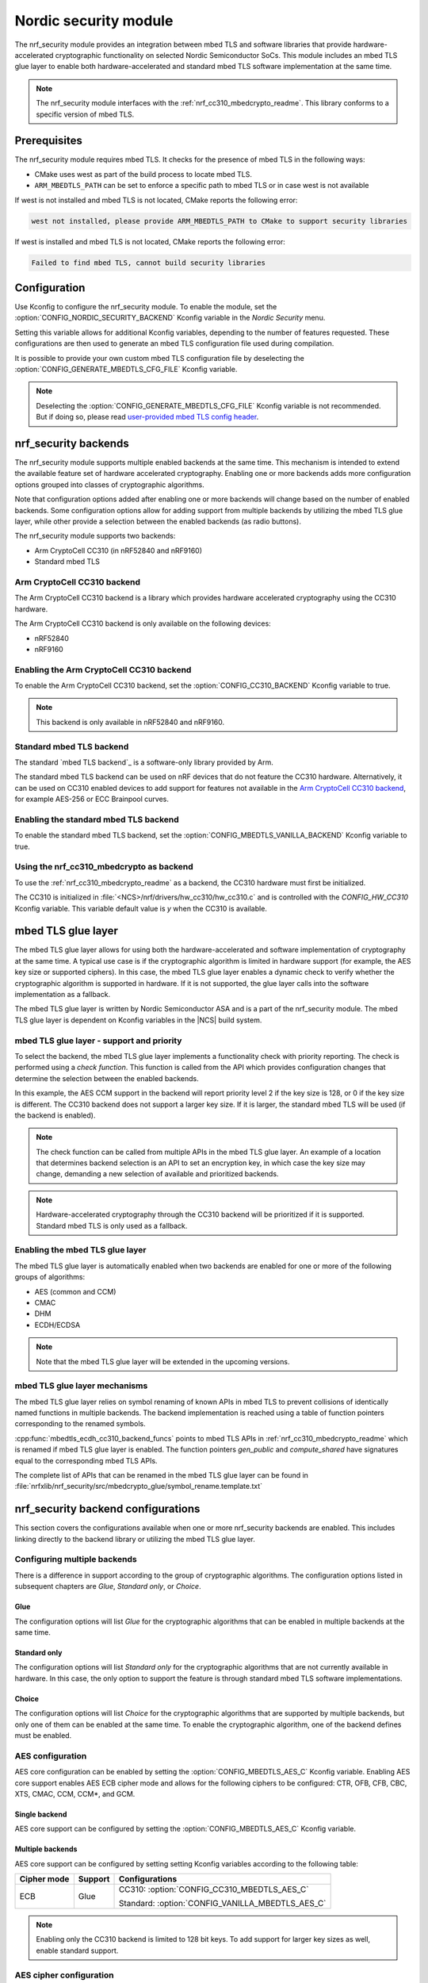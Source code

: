 .. _nrf_security_readme:

Nordic security module
######################

The nrf_security module provides an integration between mbed TLS and software libraries that provide hardware-accelerated cryptographic functionality on selected Nordic Semiconductor SoCs.
This module includes an mbed TLS glue layer to enable both hardware-accelerated and standard mbed TLS software implementation at the same time.

.. note::
   The nrf_security module interfaces with the :ref:`nrf_cc310_mbedcrypto_readme`.
   This library conforms to a specific version of mbed TLS.


Prerequisites
=============
The nrf_security module requires mbed TLS. It checks for the presence of mbed TLS in the following ways:

* CMake uses west as part of the build process to locate mbed TLS.
* ``ARM_MBEDTLS_PATH`` can be set to enforce a specific path to mbed TLS or in case west is not available

If west is not installed and mbed TLS is not located, CMake reports the following error:

.. code-block:: console

    west not installed, please provide ARM_MBEDTLS_PATH to CMake to support security libraries

If west is installed and mbed TLS is not located, CMake reports the following error:

.. code-block:: console

    Failed to find mbed TLS, cannot build security libraries

Configuration
=============
Use Kconfig to configure the nrf_security module.
To enable the module, set the :option:`CONFIG_NORDIC_SECURITY_BACKEND` Kconfig variable in the `Nordic Security` menu.

Setting this variable allows for additional Kconfig variables, depending to the number of features requested.
These configurations are then used to generate an mbed TLS configuration file used during compilation.

It is possible to provide your own custom mbed TLS configuration file by deselecting the :option:`CONFIG_GENERATE_MBEDTLS_CFG_FILE` Kconfig variable.

.. note::
   Deselecting the :option:`CONFIG_GENERATE_MBEDTLS_CFG_FILE` Kconfig variable
   is not recommended.
   But if doing so, please read `user-provided mbed TLS config header`_.


nrf_security backends
=====================

The nrf_security module supports multiple enabled backends at the same time.
This mechanism is intended to extend the available feature set of hardware accelerated cryptography.
Enabling one or more backends adds more configuration options grouped into classes of cryptographic algorithms.

Note that configuration options added after enabling one or more backends will change based on the number of enabled backends.
Some configuration options allow for adding support from multiple backends by utilizing the mbed TLS glue layer, while other provide a selection between the enabled backends (as radio buttons).

The nrf_security module supports two backends:

* Arm CryptoCell CC310 (in nRF52840 and nRF9160)
* Standard mbed TLS


Arm CryptoCell CC310 backend
----------------------------

The Arm CryptoCell CC310 backend is a library which provides hardware accelerated cryptography using the CC310 hardware.

The Arm CryptoCell CC310 backend is only available on the following devices:

* nRF52840
* nRF9160


Enabling the Arm CryptoCell CC310 backend
-----------------------------------------

To enable the Arm CryptoCell CC310 backend, set the :option:`CONFIG_CC310_BACKEND` Kconfig variable to true.

.. note:: This backend is only available in nRF52840 and nRF9160.


Standard mbed TLS backend
-------------------------

The standard `mbed TLS backend`_ is a software-only library provided by Arm.

The standard mbed TLS backend can be used on nRF devices that do not feature the CC310 hardware.
Alternatively, it can be used on CC310 enabled devices to add support for features not available in the `Arm CryptoCell CC310 backend`_, for example AES-256 or ECC Brainpool curves.


Enabling the standard mbed TLS backend
--------------------------------------

To enable the standard mbed TLS backend, set the :option:`CONFIG_MBEDTLS_VANILLA_BACKEND` Kconfig variable to true.


Using the nrf_cc310_mbedcrypto as backend
-----------------------------------------

To use the :ref:`nrf_cc310_mbedcrypto_readme` as a backend, the CC310 hardware must first be initialized.

The CC310 is initialized in :file:`<NCS>/nrf/drivers/hw_cc310/hw_cc310.c` and is controlled with the `CONFIG_HW_CC310` Kconfig variable.
This variable default value is `y` when the CC310 is available.


mbed TLS glue layer
===================
The mbed TLS glue layer allows for using both the hardware-accelerated and software implementation of cryptography at the same time.
A typical use case is if the cryptographic algorithm is limited in hardware support (for example, the AES key size or supported ciphers).
In this case, the mbed TLS glue layer enables a dynamic check to verify whether the cryptographic algorithm is supported in hardware.
If it is not supported, the glue layer calls into the software implementation as a fallback.

The mbed TLS glue layer is written by Nordic Semiconductor ASA and is a part of the nrf_security module.
The mbed TLS glue layer is dependent on Kconfig variables in the |NCS| build system.

mbed TLS glue layer - support and priority
------------------------------------------

To select the backend, the mbed TLS glue layer implements a functionality check with priority reporting.
The check is performed using a `check function`.
This function is called from the API which provides configuration changes that determine the selection between the enabled backends.

.. code-block:: c
    :caption: Example: CC310 backend AES CCM support and priority check

    static int mbedtls_ccm_check(mbedtls_cipher_id_t cipher, unsigned int keybits) {
            return (keybits == 128) ? 2 : 0;
    }

In this example, the AES CCM support in the backend will report priority level 2 if the key size is 128, or 0 if the key size is different.
The CC310 backend does not support a larger key size.
If it is larger, the standard mbed TLS will be used (if the backend is enabled).

.. note::
   The check function can be called from multiple APIs in the mbed TLS glue layer.
   An example of a location that determines backend selection is an API to set an encryption key, in which case the key size may change, demanding a new selection of available and prioritized backends.

.. note::
   Hardware-accelerated cryptography through the CC310 backend will be prioritized if it is supported.
   Standard mbed TLS is only used as a fallback.


Enabling the mbed TLS glue layer
--------------------------------

The mbed TLS glue layer is automatically enabled when two backends are enabled for one or more of the following groups of algorithms:

* AES (common and CCM)
* CMAC
* DHM
* ECDH/ECDSA

.. note::
   Note that the mbed TLS glue layer will be extended in the upcoming versions.


mbed TLS glue layer mechanisms
------------------------------
The mbed TLS glue layer relies on symbol renaming of known APIs in mbed TLS to prevent collisions of identically named functions in multiple backends.
The backend implementation is reached using a table of function pointers corresponding to the renamed symbols.

.. code-block:: c
    :caption: Example: CC310 backend ECDH function table

    const mbedtls_ecdh_funcs mbedtls_ecdh_cc310_backend_funcs = {
            .check = mbedtls_ecdh_check,
            .gen_public = mbedtls_ecdh_gen_public,
            .compute_shared = mbedtls_ecdh_compute_shared,
    };

:cpp:func:`mbedtls_ecdh_cc310_backend_funcs` points to mbed TLS APIs in :ref:`nrf_cc310_mbedcrypto_readme` which is renamed if mbed TLS glue layer is enabled.
The function pointers `gen_public` and `compute_shared` have signatures equal to the corresponding mbed TLS APIs.


The complete list of APIs that can be renamed in the mbed TLS glue layer can be found in :file:`nrfxlib/nrf_security/src/mbedcrypto_glue/symbol_rename.template.txt`


nrf_security backend configurations
===================================

This section covers the configurations available when one or more nrf_security backends are enabled.
This includes linking directly to the backend library or utilizing the mbed TLS glue layer.

Configuring multiple backends
-----------------------------
There is a difference in support according to the group of cryptographic algorithms.
The configuration options listed in subsequent chapters are `Glue`, `Standard only`, or `Choice`.

Glue
~~~~
The configuration options will list `Glue` for the cryptographic algorithms that can be enabled in multiple backends at the same time.

Standard only
~~~~~~~~~~~~~
The configuration options will list `Standard only` for the cryptographic algorithms that are not currently available in hardware.
In this case, the only option to support the feature is through standard mbed TLS software implementations.

Choice
~~~~~~
The configuration options will list `Choice` for the cryptographic algorithms that are supported by multiple backends, but only one of them can be enabled at the same time.
To enable the cryptographic algorithm, one of the backend defines must be enabled.

AES configuration
------------------

AES core configuration can be enabled by setting the :option:`CONFIG_MBEDTLS_AES_C` Kconfig variable.
Enabling AES core support enables AES ECB cipher mode and allows for the following ciphers to be configured: CTR, OFB, CFB, CBC, XTS, CMAC, CCM, CCM*, and GCM.

Single backend
~~~~~~~~~~~~~~
AES core support can be configured by setting the :option:`CONFIG_MBEDTLS_AES_C` Kconfig variable.

Multiple backends
~~~~~~~~~~~~~~~~~
AES core support can be configured by setting setting Kconfig variables according to the following table:

+--------------+----------------+-------------------------------------------------+
| Cipher mode  | Support        | Configurations                                  |
+==============+================+=================================================+
| ECB          | Glue           | CC310: :option:`CONFIG_CC310_MBEDTLS_AES_C`     |
|              |                |                                                 |
|              |                | Standard: :option:`CONFIG_VANILLA_MBEDTLS_AES_C`|
+--------------+----------------+-------------------------------------------------+

.. note::
   Enabling only the CC310 backend is limited to 128 bit keys. To add support for larger key sizes as well, enable standard support.

AES cipher configuration
------------------------
AES cipher mode configuration is dependent on AES core support according to `AES configuration`_.
Configure the AES cipher mode support according to single or multiple enabled backends.

Single backend
~~~~~~~~~~~~~~
AES cipher mode support can be configured according to the following table:

+--------------+----------------+---------------------------------------------+
| Cipher mode  | Note           | Configurations                              |
+==============+================+=============================================+
| CTR          |                | :option:`CONFIG_MBEDTLS_CIPHER_MODE_CTR`    |
+--------------+----------------+---------------------------------------------+
| CBC          |                | :option:`CONFIG_MBEDTLS_CIPHER_MODE_CBC`    |
+--------------+----------------+---------------------------------------------+
| CFB          |                | :option:`CONFIG_MBEDTLS_CIPHER_MODE_CFB`    |
+--------------+----------------+---------------------------------------------+
| OFB          |                | :option:`CONFIG_MBEDTLS_CIPHER_MODE_OFB`    |
+--------------+----------------+---------------------------------------------+
| XTS          | Standard only  | :option:`CONFIG_MBEDTLS_CIPHER_MODE_XTS`    |
+--------------+----------------+---------------------------------------------+
| CMAC         |                | :option:`CONFIG_MBEDTLS_CMAC_C`             |
+--------------+----------------+---------------------------------------------+

.. note::
   Currently, AES cipher mode XTS is only supported by standard mbed TLS.

.. note::
   The CC310 backend is limited to key sizes of 128 bits.

Multiple backends
~~~~~~~~~~~~~~~~~
AES cipher mode support can be configured according to the following table:

+--------------+----------------+-----------------------------------------------------------+
| Cipher mode  | Support        | Configurations                                            |
+==============+================+===========================================================+
| CTR          | Glue           | :option:`CONFIG_MBEDTLS_CIPHER_MODE_CTR`                  |
+--------------+----------------+-----------------------------------------------------------+
| CBC          | Glue           | :option:`CONFIG_MBEDTLS_CIPHER_MODE_CBC`                  |
+--------------+----------------+-----------------------------------------------------------+
| CFB          | Glue           | :option:`CONFIG_MBEDTLS_CIPHER_MODE_CFB`                  |
+--------------+----------------+-----------------------------------------------------------+
| OFB          | Glue           | :option:`CONFIG_MBEDTLS_CIPHER_MODE_OFB`                  |
+--------------+----------------+-----------------------------------------------------------+
| XTS          | Standard only  | :option:`CONFIG_MBEDTLS_CIPHER_MODE_XTS`                  |
+--------------+----------------+-----------------------------------------------------------+
| CMAC         | Choice         | CC310: :option:`CONFIG_CC310_MBEDTLS_CMAC_C` or           |
|              |                |                                                           |
|              |                | Standard: :option:`CONFIG_VANILLA_MBEDTLS_CMAC_C`         |
+--------------+----------------+-----------------------------------------------------------+

.. note::
   The CC310 backend is limited to key sizes of 128 bits.

.. note::
   XTS will not be available if multiple backends are enabled for AES.

AEAD configurations
-------------------
Authenticated Encryption with Associated Data (AEAD) can be enabled according to the cipher in question.
Configure the AEAD cipher mode support according to single or multiple enabled backends.

Single backend
~~~~~~~~~~~~~~

AEAD cipher mode support can be configured according to the following table:

+--------------+------------------------------------+---------------------------------------+
| AEAD cipher  | Note                               | Configurations                        |
+==============+====================================+=======================================+
| AES CCM/CCM* |                                    | :option:`CONFIG_MBEDTLS_CCM_C`        |
+--------------+------------------------------------+---------------------------------------+
| AES GCM      | Standard only                      | :option:`CONFIG_MBEDTLS_GCM_C`        |
+--------------+------------------------------------+---------------------------------------+
| ChaCha20     |                                    | :option:`CONFIG_MBEDTLS_CHACHA20_C`   |
+--------------+------------------------------------+---------------------------------------+
| Poly1305     |                                    | :option:`CONFIG_MBEDTLS_POLY1305_C`   |
+--------------+------------------------------------+---------------------------------------+
| ChaCha-Poly  | Requires `Poly1305` and `ChaCha20` | :option:`CONFIG_MBEDTLS_CHACHAPOLY_C` |
+--------------+------------------------------------+---------------------------------------+

.. note::
   AEAD AES cipher modes are dependent on enabling AES core support according to `AES configuration`_.

.. note::
   The CC310 backend is limited to key sizes of 128 bits.

Multiple backends
~~~~~~~~~~~~~~~~~

AEAD cipher mode support can be configured according to the following table:

+--------------+----------------+---------------------------------------------------------+
| AEAD cipher  | Support        | Configurations                                          |
+==============+================+=========================================================+
| AES CCM      | Glue           | CC310: :option:`CONFIG_CC310_MBEDTLS_CCM_C`             |
|              |                |                                                         |
| AES CCM*     |                | Standard: :option:`CONFIG_VANILLA_MBEDTLS_CCM_C`        |
+--------------+----------------+---------------------------------------------------------+
| AES GCM      | Standard only  | :option:`CONFIG_MBEDTLS_GCM_C`                          |
+--------------+----------------+---------------------------------------------------------+
| ChaCha20     | Choice         | CC310: :option:`CONFIG_CC310_MBEDTLS_CHACHA20_C` or     |
|              |                |                                                         |
|              |                | Standard: :option:`CONFIG_VANILLA_MBEDTLS_CHACHA20_C`   |
+--------------+----------------+---------------------------------------------------------+
| Poly1305     | Choice         | CC310: :option:`CONFIG_CC310_MBEDTLS_POLY1305_C`        |
|              |                |                                                         |
|              |                | Standard: :option:`CONFIG_VANILLA_MBEDTLS_POLY1305_C`   |
+--------------+----------------+---------------------------------------------------------+
| ChaCha-Poly  | Choice         | CC310: :option:`CONFIG_VANILLA_MBEDTLS_CHACHAPOLY_C`    |
|              |                |                                                         |
|              |                | Standard: :option:`CONFIG_VANILLA_MBEDTLS_CHACHAPOLY_C` |
+--------------+----------------+---------------------------------------------------------+

.. note::
   AEAD AES cipher modes are dependent on AES core support according to `AES configuration`_.

.. note::
   The CC310 backend is limited to key sizes of 128 bits.


DHM configurations
------------------
The Diffie-Hellman-Merkel (DHM) module can be configured by setting Kconfig variables according to single or multiple enabled backends.

Single backend
~~~~~~~~~~~~~~

DHM support can be configured according to the following table:

+--------------+----------------+---------------------------------------+
| Module       | Note           | Configurations                        |
+==============+================+=======================================+
| DHM          |                | :option:`CONFIG_MBEDTLS_DHM_C`        |
+--------------+----------------+---------------------------------------+

.. note::
   The CC310 backend is limited to key size of <= 2048 bits.

Multiple backends
~~~~~~~~~~~~~~~~~

DHM support can be configured according to the following table:

+--------------+----------------+-------------------------------------------------------+
| Module       | Support        | Configurations                                        |
+==============+================+=======================================================+
| DHM          | Glue           | CC310: :option:`CONFIG_CC310_MBEDTLS_DHM_C`           |
|              |                |                                                       |
|              |                | Standard: :option:`CONFIG_VANILLA_MBEDTLS_DHM_C`      |
+--------------+----------------+-------------------------------------------------------+

.. note::
   The CC310 backend is limited to key size of <= 2048 bits.


ECC configurations
------------------
Elliptic Curve Cryptography (ECC) configuration provides support for Elliptic
Curve over GF(p) library from CC310 / mbed TLS standard libray.
ECC can be enabled by setting the :option:`CONFIG_MBEDTLS_ECP_C` Kconfig variable.
Enabling :option:`CONFIG_MBEDTLS_ECP_C` will activate configuration options
that are depending upon ECC, such as ECDH, ECDSA, ECJPAKE, and selection of
ECC Curves to support in the system.
If multiple backends are available, it is possible to select which backend to
use for :option:`CONFIG_MBEDTLS_ECP_C`.

Single backend
~~~~~~~~~~~~~~
Elliptic Curve over GF(p) provides core support for Elliptic Curve Cryptography
and can be configured by setting the :option:`CONFIG_MBEDTLS_ECP_C` Kconfig
variable.

Multiple backends
~~~~~~~~~~~~~~~~~
When multiple backends are available, then it can be configured which backend to
use for Elliptic Curve over GF(p) according to the following table.

+--------------+----------------+-------------------------------------------------+
| Module       | Support        | Configurations                                  |
+==============+================+=================================================+
| ECP          | Choice         | CC310: :option:`CONFIG_CC310_MBEDTLS_ECP_C`     |
|              |                |                                                 |
|              |                | Standard: :option:`CONFIG_VANILLA_MBEDTLS_ECP_C`|
+--------------+----------------+-------------------------------------------------+


ECDH configurations
-------------------
Elliptic Curve Diffie-Hellman (ECDH) support can be configured by setting Kconfig variables according to single or multiple enabled backends.
ECDH support depends upon `ECC Configurations`_ being enabled.

Single backend
~~~~~~~~~~~~~~
ECDH support can be configured by setting the :option:`CONFIG_MBEDTLS_ECDH_C` Kconfig variable.

+--------------+----------------+-----------------------------------+
| Module       | Note           | Configurations                    |
+==============+================+===================================+
| ECDH         |                | :option:`CONFIG_MBEDTLS_ECDH_C`   |
+--------------+----------------+-----------------------------------+

.. note::
   The :ref:`nrf_cc310_mbedcrypto_readme` does not integrate on ECP layer.
   Only the top-level APIs for ECDH are replaced.

Multiple backends
~~~~~~~~~~~~~~~~~
ECDH support can be configured by setting Kconfig according to the following table:

+--------------+----------------+-------------------------------------------------------+
| Module       | Support        | Configurations                                        |
+==============+================+=======================================================+
| ECDH         | Choice         | CC310: :option:`CONFIG_CC310_MBEDTLS_ECDH_C`          |
|              |                |                                                       |
|              |                | Standard: :option:`CONFIG_VANILLA_MBEDTLS_ECDH_C`     |
+--------------+----------------+-------------------------------------------------------+

.. note::
   The :ref:`nrf_cc310_mbedcrypto_readme` does not integrate on ECP layer.
   Only the top-level APIs for ECDH are replaced.


ECDSA configurations
--------------------

The Elliptic Curve Digital Signature Algorithm (ECDSA) support can be configured by setting Kconfig variables according to single or multiple enabled backends.
ECDSA support depends upon `ECC Configurations`_ being enabled.

Single backend
~~~~~~~~~~~~~~
ECDSA support can be configured by setting Kconfig  variables according to the following table:

+--------------+----------------+---------------------------------------+
| Module       | Note           | Configurations                        |
+==============+================+=======================================+
| ECDSA        |                | :option:`CONFIG_MBEDTLS_ECDSA_C`      |
+--------------+----------------+---------------------------------------+

.. note::
   The :ref:`nrf_cc310_mbedcrypto_readme` does not integrate on ECP layer.
   Only the top-level APIs for ECDSA are replaced.

Multiple backends
~~~~~~~~~~~~~~~~~
ECDSA support can be configured by setting Kconfig variables according to the following table:

+--------------+----------------+-------------------------------------------------------+
| Module       | Support        | Configurations                                        |
+==============+================+=======================================================+
| ECDSA        | Choice         | CC310: :option:`CONFIG_CC310_MBEDTLS_ECDSA_C`         |
|              |                |                                                       |
|              |                | Standard: :option:`CONFIG_VANILLA_MBEDTLS_ECDSA_C`    |
+--------------+----------------+-------------------------------------------------------+

.. note::
   The :ref:`nrf_cc310_mbedcrypto_readme` does not integrate on ECP layer.
   Only the top-level APIs for ECDSA are replaced.


ECJPAKE configurations
----------------------

The Elliptic Curve, Password Authenticated Key Exchange by Juggling (ECJPAKE)
support can be configured by setting Kconfig variables according to single or
multiple enabled backends.
ECJPAKE support depends upon `ECC Configurations`_ being enabled.

Single backend
~~~~~~~~~~~~~~
ECJPAKE support can be configured by setting the :option:`CONFIG_MBEDTLS_ECJPAKE_C` Kconfig variable.

+--------------+----------------+---------------------------------------+
| Module       | Note           | Configurations                        |
+==============+================+=======================================+
| ECJPAKE      |                | :option:`CONFIG_MBEDTLS_ECJPAKE_C`    |
+--------------+----------------+---------------------------------------+

Multiple backends
~~~~~~~~~~~~~~~~~
If multiple backends are available and ECJPAKE support is enabled, then the
following table shows the backend selection priority.

+--------------+----------------+-------------------------------------------------------+
| Module       | Priority       | Configurations                                        |
+==============+================+=======================================================+
| ECJPAKE      | 1st            | CC310: :option:`CONFIG_CC310_MBEDTLS_ECJPAKE_C`       |
|              |                |                                                       |
|              | 2nd            | Standard                                              |
+--------------+----------------+-------------------------------------------------------+

.. note::
   In order to ensure correct behavior of ECJPAKE it is not possible for the
   user to select a prefered backend version for ECJPAKE.


ECC curves configurations
-------------------------
It is possible to configure the curves that should be supported in the system
depending on the backend selected.

The following table shows the curves that can be configured.

+----------------------------+----------------+------------------------------------------------------+
| Curve                      | Note           | Configurations                                       |
+============================+================+======================================================+
| NIST secp192r1             |                | :option:`CONFIG_MBEDTLS_ECP_DP_SECP192R1_ENABLED`    |
+----------------------------+----------------+------------------------------------------------------+
| NIST secp224r1             |                | :option:`CONFIG_MBEDTLS_ECP_DP_SECP224R1_ENABLED`    |
+----------------------------+----------------+------------------------------------------------------+
| NIST secp256r1             |                | :option:`CONFIG_MBEDTLS_ECP_DP_SECP256R1_ENABLED`    |
+----------------------------+----------------+------------------------------------------------------+
| NIST secp384r1             |                | :option:`CONFIG_MBEDTLS_ECP_DP_SECP384R1_ENABLED`    |
+----------------------------+----------------+------------------------------------------------------+
| NIST secp521r1             |                | :option:`CONFIG_MBEDTLS_ECP_DP_SECP521R1_ENABLED`    |
+----------------------------+----------------+------------------------------------------------------+
| Koblitz secp192k1          |                | :option:`CONFIG_MBEDTLS_ECP_DP_SECP192K1_ENABLED`    |
+----------------------------+----------------+------------------------------------------------------+
| Koblitz secp224k1          |                | :option:`CONFIG_MBEDTLS_ECP_DP_SECP224K1_ENABLED`    |
+----------------------------+----------------+------------------------------------------------------+
| Koblitz secp256k1          |                | :option:`CONFIG_MBEDTLS_ECP_DP_SECP256K1_ENABLED`    |
+----------------------------+----------------+------------------------------------------------------+
| Brainpool bp256r1          | Standard Only  | :option:`CONFIG_MBEDTLS_ECP_DP_BP256R1_ENABLED`      |
+----------------------------+----------------+------------------------------------------------------+
| Brainpool bp384r1          | Standard Only  | :option:`CONFIG_MBEDTLS_ECP_DP_BP384R1_ENABLED`      |
+----------------------------+----------------+------------------------------------------------------+
| Brainpool bp512r1          | Standard Only  | :option:`CONFIG_MBEDTLS_ECP_DP_BP512R1_ENABLED`      |
+----------------------------+----------------+------------------------------------------------------+
| Curve25519 / Edwards25519  |                | :option:`CONFIG_MBEDTLS_ECP_DP_CURVE25519_ENABLED`   |
+----------------------------+----------------+------------------------------------------------------+
| Curve448 / Edwards448      | Standard Only  | :option:`CONFIG_MBEDTLS_ECP_DP_CURVE448_ENABLED`     |
+----------------------------+----------------+------------------------------------------------------+

.. note::
   For the curves available in `Standard Only` mbed TLS to ba available then all
   enabled ECC based features must use mbed TLS as backend. That is: ECDH, ECDSA, ECJPAKE.



RSA configurations
------------------

The Rivest-Shamir-Adleman (RSA) cryptosystem can be configured by setting Kconfig variables according to single or multiple enabled backends.

Single backend
~~~~~~~~~~~~~~

RSA support can be configured by setting Kconfig variables according to the following table:

+--------------+----------------+---------------------------------------+
| Module       | Note           | Configurations                        |
+==============+================+=======================================+
| RSA          |                | :option:`CONFIG_MBEDTLS_RSA_C`        |
+--------------+----------------+---------------------------------------+

.. note::
   The CC310 backend is limited to key sizes of <= 2048 bits.

Multiple backends
~~~~~~~~~~~~~~~~~

RSA support can be configured by setting Kconfig according to the following table:

+--------------+----------------+-------------------------------------------------------+
| Module       | Support        | Configurations                                        |
+==============+================+=======================================================+
| RSA          | Choice         | CC310: :option:`CONFIG_CC310_MBEDTLS_RSA_C` or        |
|              |                |                                                       |
|              |                | Standard: :option:`CONFIG_VANILLA_MBEDTLS_RSA_C`      |
+--------------+----------------+-------------------------------------------------------+

.. note::
   The CC310 backend is limited to key sizes of <= 2048 bits.

Secure Hash configurations
--------------------------

The Secure Hash algorithms can be configured by setting Kconfig variables according to single or multiple enabled backends.

Single backend
~~~~~~~~~~~~~~

SHA support can be configured by setting Kconfig according to the following table:

+--------------+-------------------+------------------------------------+
| Algorith     | Note              | Backend selection                  |
+==============+===================+====================================+
| SHA-1        |                   | :option:`CONFIG_MBEDTLS_SHA1_C`    |
+--------------+-------------------+------------------------------------+
| SHA-256      |                   | :option:`CONFIG_MBEDTLS_SHA256_C`  |
+--------------+-------------------+------------------------------------+
| SHA-512      | Standard only     | :option:`CONFIG_MBEDTLS_SHA512_C`  |
+--------------+-------------------+------------------------------------+

Multiple backends
~~~~~~~~~~~~~~~~~

SHA support can be configured by setting Kconfig according to the following table:

+--------------+-------------------+----------------------------------------------------+
| Algorith     | Configuration     | Backend selection                                  |
+==============+===================+====================================================+
| SHA-1        | Choice            | CC310: :option:`CONFIG_CC310_MBEDTLS_SHA1_C` or    |
|              |                   |                                                    |
|              |                   | Standard: :option:`CONFIG_VANILLA_MBEDTLS_SHA1_C`  |
+--------------+-------------------+----------------------------------------------------+
| SHA-256      | Choice            | CC310: :option:`CONFIG_CC310_MBEDTLS_SHA256_C` or  |
|              |                   |                                                    |
|              |                   | Standard: :option:`CONFIG_VANILLA_MBEDTLS_SHA256_C`|
+--------------+-------------------+----------------------------------------------------+
| SHA-512      | Standard only     | :option:`CONFIG_MBEDTLS_SHA512_C`                  |
+--------------+-------------------+----------------------------------------------------+


Platform specific configurations
--------------------------------

The Kconfig integration of nrf_security module coupled with CMake sets some default configurations to ensure the backend works as expected.
This includes integration with entropy data sampled from the Arm CC310 hardware, as well as a way to abstract the memory management in an RTOS context.
See the :ref:`nrf_cc310_mbedcrypto_readme` documentation for details.


Advanced configuration section
------------------------------

The advanced configuration section in Kconfig can be used to fine-tune the build of the `standard mbed TLS backend`_ library.
For example, the options available in the advanced configuration section can help to reduce the memory usage and flash footprint of the library.

Actual size reductions depend on the option being adjusted.
They also depend on whether `standard mbed TLS backend`_ is the only backend enabled, or whether the `mbed TLS glue layer`_ is used as well.

Before modifying the default settings, see this `article on reducing mbed TLS memory and storage footprint`_.

.. note::
   The settings available in the advanced configuration section are not validated.
   Adjust these settings with caution.


AES tables in ROM
~~~~~~~~~~~~~~~~~

The :option:`CONFIG_MBEDTLS_AES_ROM_TABLES` Kconfig variable controls if the AES lookup tables will be placed in ROM
instead of RAM. This decreases the RAM usage of ~8KB with an additional cost of ~8KB. Executing in ROM will be slower.
If the configuration :option:`CONFIG_MbEDTLS_FEWER_TABLES` is set, then the size moved from RAM to ROM is ~2KB.

+------------------------------------------------+---------+-------+-----+
| Option                                         | Default | Min   | Max |
+================================================+=========+=======+=====+
| :option:`CONFIG_MBEDTLS_AES_ROM_TABLES`        | `n`     | `n`   | `y` |
+------------------------------------------------+---------+-------+-----+


Fewer AES tables
~~~~~~~~~~~~~~~~

The :option:`CONFIG_MBEDTLS_AES_FEWER_TABLES` Kconfig variable controls the size of the AES lookup tables in use.
Enabling this will omit ~75% of the AES tables in RAM or ROM. Enabling this will lead to AES needing to do more
arithmetic, which imacts the overall performance.

+------------------------------------------------+---------+-------+-----+
| Option                                         | Default | Min   | Max |
+================================================+=========+=======+=====+
| :option:`CONFIG_MBEDTLS_AES_FEWER_TABLES`      | `n`     | `n`   | `y` |
+------------------------------------------------+---------+-------+-----+


Multiple Precision Integers (MPI) / Bignum calculation
~~~~~~~~~~~~~~~~~~~~~~~~~~~~~~~~~~~~~~~~~~~~~~~~~~~~~~

The :option:`CONFIG_MBEDTLS_MPI_WINDOW_SIZE` Kconfig variable controls the window size used in mbed TLS for MPI calculations.
Reduce this value to reduce memory usage. Note that reducing this this value may have an impact on the performance.

The :option:`CONFIG_MBEDTLS_MPI_MAX_SIZE` Kconfig variable controls the maximum size of MPIs that can be used for calculation.
Reduce this value only if you are sure that the system will not need larger sizes.


+------------------------------------------------+---------+-------+------+
| Option                                         | Default | Min   | Max  |
+================================================+=========+=======+======+
| :option:`CONFIG_MBEDTLS_MPI_WINDOW_SIZE`       | 6       | 1     | 6    |
+------------------------------------------------+---------+-------+------+
| :option:`CONFIG_MBEDTLS_MPI_MAX_SIZE`          | 1024    | 0     | 1024 |
+------------------------------------------------+---------+-------+------+


Elliptic Curves
~~~~~~~~~~~~~~~

The :option:`CONFIG_MBEDTLS_ECP_MAX_BITS` Kconfig variable controls the largest elliptic curve supported in the library.

If the curves that are used are smaller than 521 bits, then this option can be reduced in order to save memory.
See `ECC curves configurations`_ for information on how to select the curves to use.
For example, if `NIST secp384r1` is the only curve enabled, then :option:`CONFIG_MBEDTLS_ECP_MAX_BITS` can be reduced to 384 bits.

The :option:`CONFIG_MBEDTLS_ECP_WINDOW_SIZE` Kconfig variable controls the window size used for elliptic curve multiplication.
This value can be reduced down to 2 to reduce memory usage.
Keep in mind that reducing the value impacts the performance of the system.

The :option:`CONFIG_MBEDTLS_ECP_FIXED_POINT_OPTIM` Kconfig variable controls ECP fixed point optimizations.
If disabled, the system uses less memory, but performance of the system is reduced.


+------------------------------------------------+---------+-------+-----+
| Option                                         | Default | Min   | Max |
+================================================+=========+=======+=====+
| :option:`CONFIG_MBEDTLS_ECP_MAX_BITS`          | 521     | 0     | 521 |
+------------------------------------------------+---------+-------+-----+
| :option:`CONFIG_MBEDTLS_ECP_WINDOW_SIZE`       | 6       | 2     | 6   |
+------------------------------------------------+---------+-------+-----+
| :option:`CONFIG_MBEDTLS_ECP_FIXED_POINT_OPTIM` | `y`     | `n`   | `y` |
+------------------------------------------------+---------+-------+-----+


SHA-256
~~~~~~~

The :option:`CONFIG_MBEDTLS_SHA256_SMALLER` Kconfig variable can be used to select a SHA-256 implementation with smaller footprint.
Such configuration reduces SHA-256 calculation performance.

For example, on a Cortex-M4, the size of :cpp:func:`mbedtls_sha256_process()` is reduced from ~2 KB to ~0.5 KB, however it also performs around 30% slower.

+------------------------------------------------+---------+-------+-----+
| Option                                         | Default | Min   | Max |
+================================================+=========+=======+=====+
| :option:`CONFIG_MBEDTLS_SHA256_SMALLER`        | `n`     | `n`   | `y` |
+------------------------------------------------+---------+-------+-----+


SSL Configurations
~~~~~~~~~~~~~~~~~~

The :option:`CONFIG_MBEDTLS_SSL_MAX_CONTENT_LEN` Kconfig variable can be used to specify the maximum size for incoming and outgoing mbed TLS I/O buffers.
The default value is 16384 as specified in RFC5246, however if both sides are under your control, this value can safely be reduced under the following conditions:

* Both sides support the max_fragment_length SSL extension, RFC8449.
  The max_fragment_length allows for buffer reduction to less than 1 KB.
* Knowledge of the maximum size that will ever be sent in a single SSL/TLS frame.

If one of those conditions is met, the buffer size can safely be reduced to a more appropriate value for memory constrained devices.

The :option:`CONFIG_MBEDTLS_SSL_CIPHERSUITES` Kconfig variable is a custom list of cipher suites to support in SSL/TLS.
The cipher suites are provided as a comma-separated string, in order of preference.
This list can only be used for restricting cipher suites available in the system.


+------------------------------------------------+---------+-----------+-------+-------+
| Option                                         | Type    | Default   | Min   | Max   |
+================================================+=========+===========+=======+=======+
| :option:`CONFIG_MBEDTLS_SSL_MAX_CONTENT_LEN`   | Integer | 16384     | 0     | 16384 |
+------------------------------------------------+---------+-----------+-------+-------+
| :option:`CONFIG_MBEDTLS_SSL_CIPHERSUITES`      | String  | `<empty>` |       |       |
+------------------------------------------------+---------+-----------+-------+-------+

.. note::
   The string in :option:`CONFIG_MBEDTLS_SSL_CIPHERSUITES` should not be quoted.


User-provided mbed TLS config header
------------------------------------

The :ref:`nrf_security_readme` provides a Kconfig interface to control compilation and linking of mbed TLS and the :ref:`nrf_cc310_mbedcrypto_readme` library.

The Kconfig interface and build system ensures that the configuration of :ref:`nrf_security_readme` is valid and working, and ensures that dependencies between different cryptographic APIs are met.

It is therefore highly recommended to let the build system generate the mbed TLS configuration header.

However, for special use cases that cannot be achieved using the Kconfig configuration tool, it is possible to provide a custom mbed TLS configuration header.
When doing so, make sure that the system is working.

It is therefore advised to use Kconfig and the build system to create an mbed TLS configuration header as a starting point, and then tweak this file to include settings that are not available in Kconfig.

.. note::
   When providing a custom mbed TLS configuration header, it is important that the following criteria are still met:

   * Entropy length of 144, i.e. ``#define MBEDTLS_ENTROPY_MAX_GATHER 144``
   * Force SHA256


API documentation
=================

:ref:`nrf_security_api_mbedcrypto_glue`
